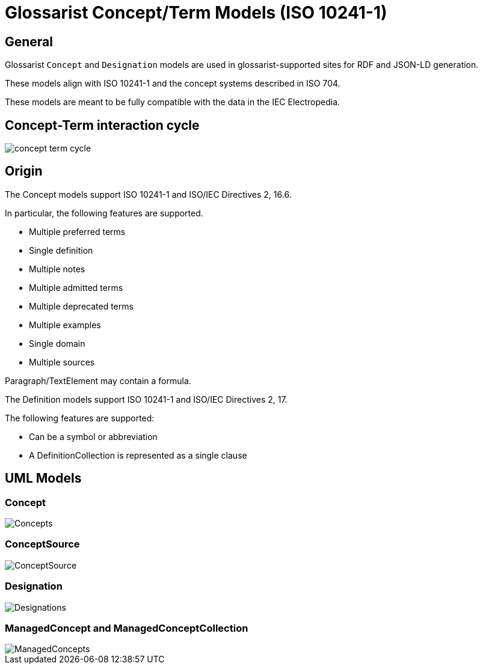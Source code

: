 = Glossarist Concept/Term Models (ISO 10241-1)

== General

Glossarist `Concept` and `Designation` models are used in glossarist-supported
sites for RDF and JSON-LD generation.

These models align with ISO 10241-1 and the concept systems described in ISO 704.

These models are meant to be fully compatible with the data in the IEC Electropedia.


== Concept-Term interaction cycle

image::concept-term-cycle.png[]


== Origin

The Concept models support ISO 10241-1 and ISO/IEC Directives 2, 16.6.

In particular, the following features are supported.

* Multiple preferred terms
* Single definition
* Multiple notes
* Multiple admitted terms
* Multiple deprecated terms
* Multiple examples
* Single domain
* Multiple sources

Paragraph/TextElement may contain a formula.

The Definition models support ISO 10241-1 and ISO/IEC Directives 2, 17.

The following features are supported:

* Can be a symbol or abbreviation
* A DefinitionCollection is represented as a single clause


== UML Models

=== Concept

image::images/Concepts.png[]

=== ConceptSource

image::images/ConceptSource.png[]

=== Designation

image::images/Designations.png[]

=== ManagedConcept and ManagedConceptCollection

image::images/ManagedConcepts.png[]
